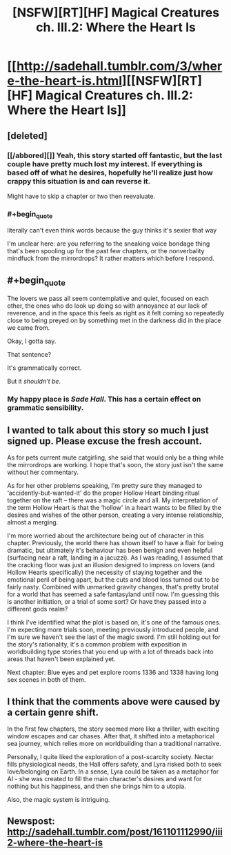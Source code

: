 #+TITLE: [NSFW][RT][HF] Magical Creatures ch. III.2: Where the Heart Is

* [[http://sadehall.tumblr.com/3/where-the-heart-is.html][[NSFW][RT][HF] Magical Creatures ch. III.2: Where the Heart Is]]
:PROPERTIES:
:Author: Soren_Tycho
:Score: 12
:DateUnix: 1495824946.0
:END:

** [deleted]
:PROPERTIES:
:Score: 12
:DateUnix: 1495851864.0
:END:

*** [[/abbored][]] Yeah, this story started off fantastic, but the last couple have pretty much lost my interest. If everything is based off of what he desires, hopefully he'll realize just how crappy this situation is and can reverse it.

Might have to skip a chapter or two then reevaluate.
:PROPERTIES:
:Author: LurkyMcLurkerton
:Score: 5
:DateUnix: 1495865882.0
:END:


*** #+begin_quote
  literally can't even think words because the guy thinks it's sexier that way
#+end_quote

I'm unclear here: are you referring to the sneaking voice bondage thing that's been spooling up for the past few chapters, or the nonverbality mindfuck from the mirrordrops? It rather matters which before I respond.
:PROPERTIES:
:Author: Soren_Tycho
:Score: 3
:DateUnix: 1496277926.0
:END:


** #+begin_quote
  The lovers we pass all seem contemplative and quiet, focused on each other, the ones who do look up doing so with annoyance at our lack of reverence, and in the space this feels as right as it felt coming so repeatedly close to being preyed on by something met in the darkness did in the place we came from.
#+end_quote

Okay, I gotta say.

That sentence?

It's grammatically correct.

But it /shouldn't be/.
:PROPERTIES:
:Author: FeepingCreature
:Score: 9
:DateUnix: 1495831135.0
:END:

*** My happy place is /Sade Hall/. This has a certain effect on grammatic sensibility.
:PROPERTIES:
:Author: Soren_Tycho
:Score: 6
:DateUnix: 1495998600.0
:END:


** I wanted to talk about this story so much I just signed up. Please excuse the fresh account.

As for pets current mute catgirling, she said that would only be a thing while the mirrordrops are working. I hope that's soon, the story just isn't the same without her commentary.

As for her other problems speaking, I'm pretty sure they managed to ‘accidently-but-wanted-it' do the proper Hollow Heart binding ritual together on the raft -- there was a magic circle and all. My interpretation of the term Hollow Heart is that the ‘hollow' in a heart wants to be filled by the desires and wishes of the other person, creating a very intense relationship, almost a merging.

I'm more worried about the architecture being out of character in this chapter. Previously, the world there has shown itself to have a flair for being dramatic, but ultimately it's behaviour has been benign and even helpful (surfacing near a raft, landing in a jacuzzi). As I was reading, I assumed that the cracking floor was just an illusion designed to impress on lovers (and Hollow Hearts specifically) the necessity of staying together and the emotional peril of being apart, but the cuts and blood loss turned out to be fairly nasty. Combined with unmarked gravity changes, that's pretty brutal for a world that has seemed a safe fantasyland until now. I'm guessing this is another initiation, or a trial of some sort? Or have they passed into a different gods realm?

I think I've identified what the plot is based on, it's one of the famous ones. I'm expecting more trials soon, meeting previously introduced people, and I'm sure we haven't see the last of the magic sword. I'm still holding out for the story's rationality, it's a common problem with exposition in worldbuilding type stories that you end up with a lot of threads back into areas that haven't been explained yet.

Next chapter: Blue eyes and pet explore rooms 1336 and 1338 having long sex scenes in both of them.
:PROPERTIES:
:Author: SparkyJ2
:Score: 6
:DateUnix: 1495877068.0
:END:


** I think that the comments above were caused by a certain genre shift.

In the first few chapters, the story seemed more like a thriller, with exciting window escapes and car chases. After that, it shifted into a metaphorical sea journey, which relies more on worldbuilding than a traditional narrative.

Personally, I quite liked the exploration of a post-scarcity society. Nectar fills physiological needs, the Hall offers safety, and Lyra risked both to seek love/belonging on Earth. In a sense, Lyra could be taken as a metaphor for AI - she was created to fill the main character's desires and want for nothing but his happiness, and then she brings him to a utopia.

Also, the magic system is intriguing.
:PROPERTIES:
:Author: Tetrikitty
:Score: 1
:DateUnix: 1497318960.0
:END:


** Newspost: [[http://sadehall.tumblr.com/post/161101112990/iii2-where-the-heart-is]]
:PROPERTIES:
:Author: Soren_Tycho
:Score: 1
:DateUnix: 1495824985.0
:END:
